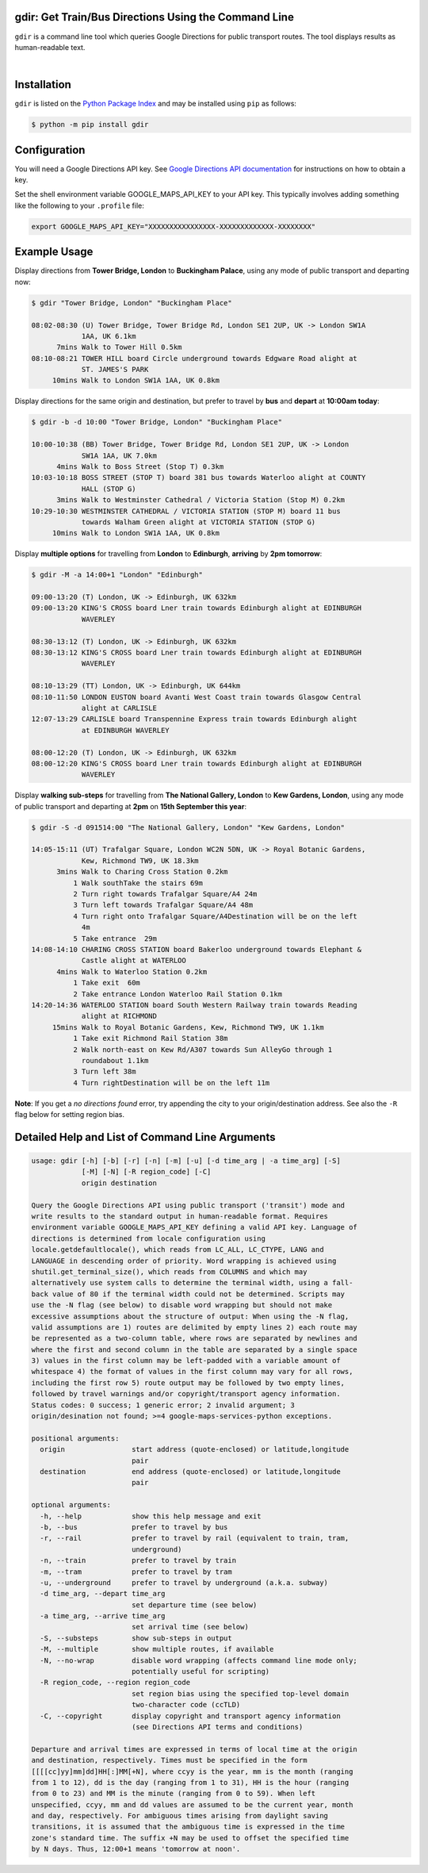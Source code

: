 gdir: Get Train/Bus Directions Using the Command Line
-----------------------------------------------------

``gdir`` is a command line tool which queries Google Directions for public transport routes. The tool displays results as human-readable text.

|

.. figure:: https://github.com/pafoster/gdir/raw/main/img/gdir.gif
   :width: 576
   :alt: Gdir in Action

Installation
-------------------------
``gdir`` is listed on the `Python Package Index <https://pypi.org>`_ and may be installed using ``pip`` as follows:

.. code:: shell-session

    $ python -m pip install gdir

Configuration
-------------------------
You will need a Google Directions API key. See `Google Directions API documentation <https://developers.google.com/maps/documentation/directions/get-api-key>`_ for instructions on how to obtain a key.

Set the shell environment variable GOOGLE_MAPS_API_KEY to your API key. This typically involves adding something like the following to your ``.profile`` file:

.. code:: bash

    export GOOGLE_MAPS_API_KEY="XXXXXXXXXXXXXXXX-XXXXXXXXXXXXX-XXXXXXXX"

Example Usage
-------------------------
Display directions from **Tower Bridge, London** to **Buckingham Palace**, using any mode of public transport and departing now:

.. code:: shell-session

    $ gdir "Tower Bridge, London" "Buckingham Place"

    08:02-08:30 (U) Tower Bridge, Tower Bridge Rd, London SE1 2UP, UK -> London SW1A
                1AA, UK 6.1km
          7mins Walk to Tower Hill 0.5km
    08:10-08:21 TOWER HILL board Circle underground towards Edgware Road alight at
                ST. JAMES'S PARK
         10mins Walk to London SW1A 1AA, UK 0.8km

Display directions for the same origin and destination, but prefer to travel by **bus** and **depart** at **10:00am today**:

.. code:: shell-session

    $ gdir -b -d 10:00 "Tower Bridge, London" "Buckingham Place"

    10:00-10:38 (BB) Tower Bridge, Tower Bridge Rd, London SE1 2UP, UK -> London
                SW1A 1AA, UK 7.0km
          4mins Walk to Boss Street (Stop T) 0.3km
    10:03-10:18 BOSS STREET (STOP T) board 381 bus towards Waterloo alight at COUNTY
                HALL (STOP G)
          3mins Walk to Westminster Cathedral / Victoria Station (Stop M) 0.2km
    10:29-10:30 WESTMINSTER CATHEDRAL / VICTORIA STATION (STOP M) board 11 bus
                towards Walham Green alight at VICTORIA STATION (STOP G)
         10mins Walk to London SW1A 1AA, UK 0.8km

Display **multiple options** for travelling from **London** to **Edinburgh**, **arriving** by **2pm tomorrow**:

.. code:: shell-session

    $ gdir -M -a 14:00+1 "London" "Edinburgh"

    09:00-13:20 (T) London, UK -> Edinburgh, UK 632km
    09:00-13:20 KING'S CROSS board Lner train towards Edinburgh alight at EDINBURGH
                WAVERLEY
    
    08:30-13:12 (T) London, UK -> Edinburgh, UK 632km
    08:30-13:12 KING'S CROSS board Lner train towards Edinburgh alight at EDINBURGH
                WAVERLEY
    
    08:10-13:29 (TT) London, UK -> Edinburgh, UK 644km
    08:10-11:50 LONDON EUSTON board Avanti West Coast train towards Glasgow Central
                alight at CARLISLE
    12:07-13:29 CARLISLE board Transpennine Express train towards Edinburgh alight
                at EDINBURGH WAVERLEY
    
    08:00-12:20 (T) London, UK -> Edinburgh, UK 632km
    08:00-12:20 KING'S CROSS board Lner train towards Edinburgh alight at EDINBURGH
                WAVERLEY

Display **walking sub-steps** for travelling from **The National Gallery, London** to **Kew Gardens, London**, using any mode of public transport and departing at **2pm** on **15th September this year**:

.. code:: shell-session

    $ gdir -S -d 091514:00 "The National Gallery, London" "Kew Gardens, London"

    14:05-15:11 (UT) Trafalgar Square, London WC2N 5DN, UK -> Royal Botanic Gardens,
                Kew, Richmond TW9, UK 18.3km
          3mins Walk to Charing Cross Station 0.2km
              1 Walk southTake the stairs 69m
              2 Turn right towards Trafalgar Square/A4 24m
              3 Turn left towards Trafalgar Square/A4 48m
              4 Turn right onto Trafalgar Square/A4Destination will be on the left
                4m
              5 Take entrance  29m
    14:08-14:10 CHARING CROSS STATION board Bakerloo underground towards Elephant &
                Castle alight at WATERLOO
          4mins Walk to Waterloo Station 0.2km
              1 Take exit  60m
              2 Take entrance London Waterloo Rail Station 0.1km
    14:20-14:36 WATERLOO STATION board South Western Railway train towards Reading
                alight at RICHMOND
         15mins Walk to Royal Botanic Gardens, Kew, Richmond TW9, UK 1.1km
              1 Take exit Richmond Rail Station 38m
              2 Walk north-east on Kew Rd/A307 towards Sun AlleyGo through 1
                roundabout 1.1km
              3 Turn left 38m
              4 Turn rightDestination will be on the left 11m

**Note**: If you get a *no directions found* error, try appending the city to your origin/destination address. See also the ``-R`` flag below for setting region bias.

Detailed Help and List of Command Line Arguments
------------------------------------------------
.. code::

    usage: gdir [-h] [-b] [-r] [-n] [-m] [-u] [-d time_arg | -a time_arg] [-S]
                [-M] [-N] [-R region_code] [-C]
                origin destination
    
    Query the Google Directions API using public transport ('transit') mode and
    write results to the standard output in human-readable format. Requires
    environment variable GOOGLE_MAPS_API_KEY defining a valid API key. Language of
    directions is determined from locale configuration using
    locale.getdefaultlocale(), which reads from LC_ALL, LC_CTYPE, LANG and
    LANGUAGE in descending order of priority. Word wrapping is achieved using
    shutil.get_terminal_size(), which reads from COLUMNS and which may
    alternatively use system calls to determine the terminal width, using a fall-
    back value of 80 if the terminal width could not be determined. Scripts may
    use the -N flag (see below) to disable word wrapping but should not make
    excessive assumptions about the structure of output: When using the -N flag,
    valid assumptions are 1) routes are delimited by empty lines 2) each route may
    be represented as a two-column table, where rows are separated by newlines and
    where the first and second column in the table are separated by a single space
    3) values in the first column may be left-padded with a variable amount of
    whitespace 4) the format of values in the first column may vary for all rows,
    including the first row 5) route output may be followed by two empty lines,
    followed by travel warnings and/or copyright/transport agency information.
    Status codes: 0 success; 1 generic error; 2 invalid argument; 3
    origin/desination not found; >=4 google-maps-services-python exceptions.
    
    positional arguments:
      origin                start address (quote-enclosed) or latitude,longitude
                            pair
      destination           end address (quote-enclosed) or latitude,longitude
                            pair
    
    optional arguments:
      -h, --help            show this help message and exit
      -b, --bus             prefer to travel by bus
      -r, --rail            prefer to travel by rail (equivalent to train, tram,
                            underground)
      -n, --train           prefer to travel by train
      -m, --tram            prefer to travel by tram
      -u, --underground     prefer to travel by underground (a.k.a. subway)
      -d time_arg, --depart time_arg
                            set departure time (see below)
      -a time_arg, --arrive time_arg
                            set arrival time (see below)
      -S, --substeps        show sub-steps in output
      -M, --multiple        show multiple routes, if available
      -N, --no-wrap         disable word wrapping (affects command line mode only;
                            potentially useful for scripting)
      -R region_code, --region region_code
                            set region bias using the specified top-level domain
                            two-character code (ccTLD)
      -C, --copyright       display copyright and transport agency information
                            (see Directions API terms and conditions)
    
    Departure and arrival times are expressed in terms of local time at the origin
    and destination, respectively. Times must be specified in the form
    [[[[cc]yy]mm]dd]HH[:]MM[+N], where ccyy is the year, mm is the month (ranging
    from 1 to 12), dd is the day (ranging from 1 to 31), HH is the hour (ranging
    from 0 to 23) and MM is the minute (ranging from 0 to 59). When left
    unspecified, ccyy, mm and dd values are assumed to be the current year, month
    and day, respectively. For ambiguous times arising from daylight saving
    transitions, it is assumed that the ambiguous time is expressed in the time
    zone's standard time. The suffix +N may be used to offset the specified time
    by N days. Thus, 12:00+1 means 'tomorrow at noon'.
